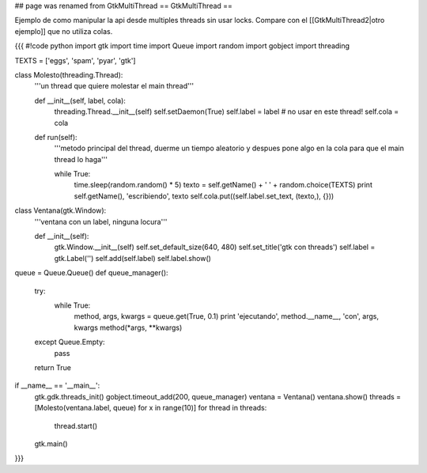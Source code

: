 ## page was renamed from GtkMultiThread
== GtkMultiThread ==

Ejemplo de como manipular la api desde multiples threads sin usar locks. Compare con el [[GtkMultiThread2|otro ejemplo]] que no utiliza colas.

{{{
#!code python
import gtk
import time
import Queue
import random
import gobject
import threading

TEXTS = ['eggs', 'spam', 'pyar', 'gtk']

class Molesto(threading.Thread):
    '''un thread que quiere molestar el main thread'''

    def __init__(self, label, cola):
        threading.Thread.__init__(self)
        self.setDaemon(True)
        self.label = label # no usar en este thread!
        self.cola = cola

    def run(self):
        '''metodo principal del thread, duerme un tiempo aleatorio y despues
        pone algo en la cola para que el main thread lo haga'''

        while True:
            time.sleep(random.random() * 5)
            texto = self.getName() + ' ' + random.choice(TEXTS)
            print self.getName(), 'escribiendo', texto
            self.cola.put((self.label.set_text, (texto,), {}))

class Ventana(gtk.Window):
    '''ventana con un label, ninguna locura'''

    def __init__(self):
        gtk.Window.__init__(self)
        self.set_default_size(640, 480)
        self.set_title('gtk con threads')
        self.label = gtk.Label('')
        self.add(self.label)
        self.label.show()


queue = Queue.Queue()
def queue_manager():
    try:
        while True:
            method, args, kwargs = queue.get(True, 0.1)
            print 'ejecutando', method.__name__, 'con', args, kwargs
            method(*args, **kwargs)
    except Queue.Empty:
        pass

    return True

if __name__ == '__main__':
    gtk.gdk.threads_init()
    gobject.timeout_add(200, queue_manager)
    ventana = Ventana()
    ventana.show()
    threads = [Molesto(ventana.label, queue) for x in range(10)]
    for thread in threads:
        thread.start()
    gtk.main()
}}}
